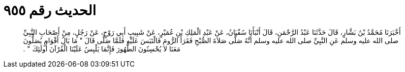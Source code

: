 
= الحديث رقم ٩٥٥

[quote.hadith]
أَخْبَرَنَا مُحَمَّدُ بْنُ بَشَّارٍ، قَالَ حَدَّثَنَا عَبْدُ الرَّحْمَنِ، قَالَ أَنْبَأَنَا سُفْيَانُ، عَنْ عَبْدِ الْمَلِكِ بْنِ عُمَيْرٍ، عَنْ شَبِيبٍ أَبِي رَوْحٍ، عَنْ رَجُلٍ، مِنْ أَصْحَابِ النَّبِيِّ صلى الله عليه وسلم عَنِ النَّبِيِّ صلى الله عليه وسلم أَنَّهُ صَلَّى صَلاَةَ الصُّبْحِ فَقَرَأَ الرُّومَ فَالْتَبَسَ عَلَيْهِ فَلَمَّا صَلَّى قَالَ ‏"‏ مَا بَالُ أَقْوَامٍ يُصَلُّونَ مَعَنَا لاَ يُحْسِنُونَ الطُّهُورَ فَإِنَّمَا يَلْبِسُ عَلَيْنَا الْقُرْآنَ أُولَئِكَ ‏"‏ ‏.‏